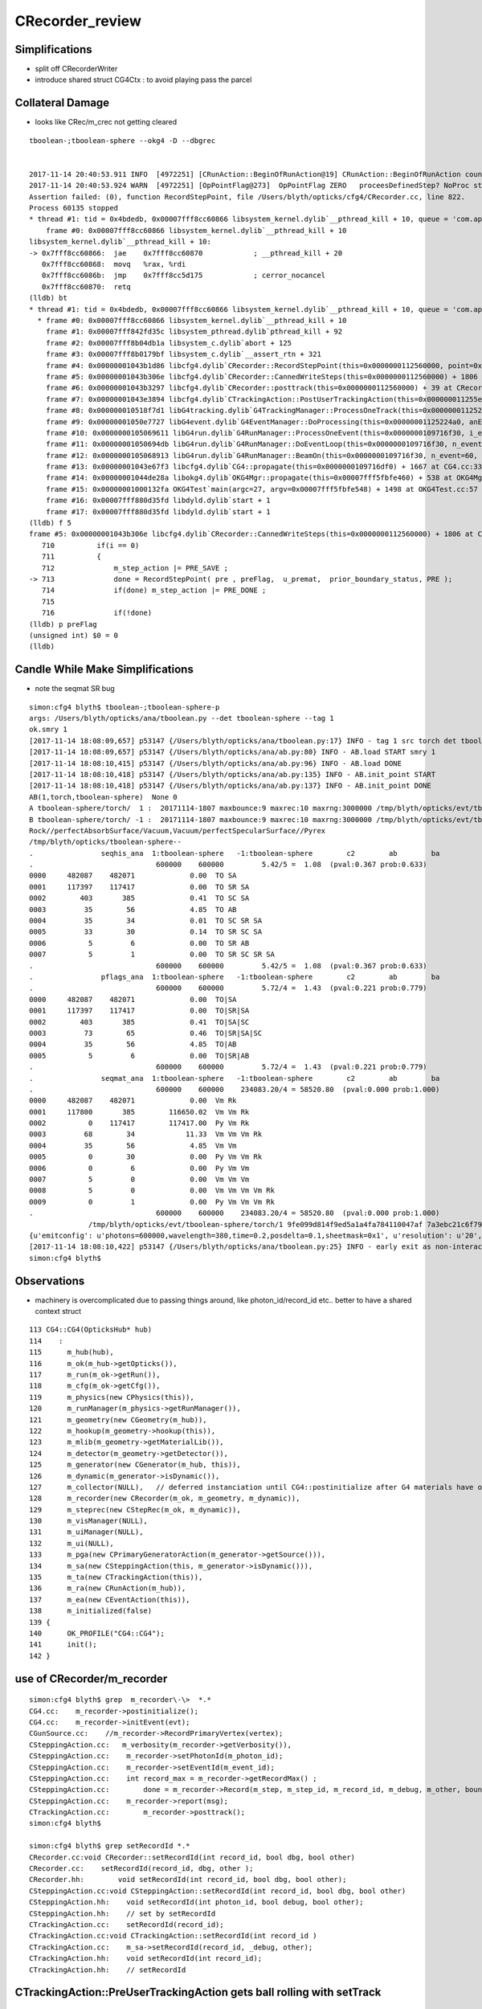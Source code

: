 CRecorder_review
====================


Simplifications
-----------------

* split off CRecorderWriter 
* introduce shared struct CG4Ctx : to avoid playing pass the parcel







Collateral Damage
-------------------

* looks like CRec/m_crec not getting cleared

::


    tboolean-;tboolean-sphere --okg4 -D --dbgrec 


    2017-11-14 20:40:53.911 INFO  [4972251] [CRunAction::BeginOfRunAction@19] CRunAction::BeginOfRunAction count 1
    2017-11-14 20:40:53.924 WARN  [4972251] [OpPointFlag@273]  OpPointFlag ZERO   proceesDefinedStep? NoProc stage START status Undefined
    Assertion failed: (0), function RecordStepPoint, file /Users/blyth/opticks/cfg4/CRecorder.cc, line 822.
    Process 60135 stopped
    * thread #1: tid = 0x4bdedb, 0x00007fff8cc60866 libsystem_kernel.dylib`__pthread_kill + 10, queue = 'com.apple.main-thread', stop reason = signal SIGABRT
        frame #0: 0x00007fff8cc60866 libsystem_kernel.dylib`__pthread_kill + 10
    libsystem_kernel.dylib`__pthread_kill + 10:
    -> 0x7fff8cc60866:  jae    0x7fff8cc60870            ; __pthread_kill + 20
       0x7fff8cc60868:  movq   %rax, %rdi
       0x7fff8cc6086b:  jmp    0x7fff8cc5d175            ; cerror_nocancel
       0x7fff8cc60870:  retq   
    (lldb) bt
    * thread #1: tid = 0x4bdedb, 0x00007fff8cc60866 libsystem_kernel.dylib`__pthread_kill + 10, queue = 'com.apple.main-thread', stop reason = signal SIGABRT
      * frame #0: 0x00007fff8cc60866 libsystem_kernel.dylib`__pthread_kill + 10
        frame #1: 0x00007fff842fd35c libsystem_pthread.dylib`pthread_kill + 92
        frame #2: 0x00007fff8b04db1a libsystem_c.dylib`abort + 125
        frame #3: 0x00007fff8b0179bf libsystem_c.dylib`__assert_rtn + 321
        frame #4: 0x00000001043b1d86 libcfg4.dylib`CRecorder::RecordStepPoint(this=0x0000000112560000, point=0x00000001205e1bb0, flag=0, material=2, boundary_status=Undefined, label=0x00000001043fa4e5) + 278 at CRecorder.cc:822
        frame #5: 0x00000001043b306e libcfg4.dylib`CRecorder::CannedWriteSteps(this=0x0000000112560000) + 1806 at CRecorder.cc:713
        frame #6: 0x00000001043b3297 libcfg4.dylib`CRecorder::posttrack(this=0x0000000112560000) + 39 at CRecorder.cc:773
        frame #7: 0x00000001043e3894 libcfg4.dylib`CTrackingAction::PostUserTrackingAction(this=0x000000011255e810, track=0x00000001205e0390) + 548 at CTrackingAction.cc:159
        frame #8: 0x000000010518f7d1 libG4tracking.dylib`G4TrackingManager::ProcessOneTrack(this=0x0000000112522530, apValueG4Track=<unavailable>) + 1009 at G4TrackingManager.cc:140
        frame #9: 0x00000001050e7727 libG4event.dylib`G4EventManager::DoProcessing(this=0x00000001125224a0, anEvent=<unavailable>) + 1879 at G4EventManager.cc:185
        frame #10: 0x0000000105069611 libG4run.dylib`G4RunManager::ProcessOneEvent(this=0x0000000109716f30, i_event=0) + 49 at G4RunManager.cc:399
        frame #11: 0x00000001050694db libG4run.dylib`G4RunManager::DoEventLoop(this=0x0000000109716f30, n_event=60, macroFile=<unavailable>, n_select=<unavailable>) + 43 at G4RunManager.cc:367
        frame #12: 0x0000000105068913 libG4run.dylib`G4RunManager::BeamOn(this=0x0000000109716f30, n_event=60, macroFile=0x0000000000000000, n_select=-1) + 99 at G4RunManager.cc:273
        frame #13: 0x00000001043e67f3 libcfg4.dylib`CG4::propagate(this=0x0000000109716df0) + 1667 at CG4.cc:333
        frame #14: 0x00000001044de28a libokg4.dylib`OKG4Mgr::propagate(this=0x00007fff5fbfe460) + 538 at OKG4Mgr.cc:82
        frame #15: 0x00000001000132fa OKG4Test`main(argc=27, argv=0x00007fff5fbfe548) + 1498 at OKG4Test.cc:57
        frame #16: 0x00007fff880d35fd libdyld.dylib`start + 1
        frame #17: 0x00007fff880d35fd libdyld.dylib`start + 1
    (lldb) f 5
    frame #5: 0x00000001043b306e libcfg4.dylib`CRecorder::CannedWriteSteps(this=0x0000000112560000) + 1806 at CRecorder.cc:713
       710          if(i == 0)
       711          {
       712              m_step_action |= PRE_SAVE ; 
    -> 713              done = RecordStepPoint( pre , preFlag,  u_premat,  prior_boundary_status, PRE );  
       714              if(done) m_step_action |= PRE_DONE ; 
       715  
       716              if(!done)
    (lldb) p preFlag
    (unsigned int) $0 = 0
    (lldb) 




Candle While Make Simplifications
-----------------------------------

* note the seqmat SR bug 

::

    simon:cfg4 blyth$ tboolean-;tboolean-sphere-p
    args: /Users/blyth/opticks/ana/tboolean.py --det tboolean-sphere --tag 1
    ok.smry 1 
    [2017-11-14 18:08:09,657] p53147 {/Users/blyth/opticks/ana/tboolean.py:17} INFO - tag 1 src torch det tboolean-sphere c2max 2.0 ipython False 
    [2017-11-14 18:08:09,657] p53147 {/Users/blyth/opticks/ana/ab.py:80} INFO - AB.load START smry 1 
    [2017-11-14 18:08:10,415] p53147 {/Users/blyth/opticks/ana/ab.py:96} INFO - AB.load DONE 
    [2017-11-14 18:08:10,418] p53147 {/Users/blyth/opticks/ana/ab.py:135} INFO - AB.init_point START
    [2017-11-14 18:08:10,418] p53147 {/Users/blyth/opticks/ana/ab.py:137} INFO - AB.init_point DONE
    AB(1,torch,tboolean-sphere)  None 0 
    A tboolean-sphere/torch/  1 :  20171114-1807 maxbounce:9 maxrec:10 maxrng:3000000 /tmp/blyth/opticks/evt/tboolean-sphere/torch/1/fdom.npy 
    B tboolean-sphere/torch/ -1 :  20171114-1807 maxbounce:9 maxrec:10 maxrng:3000000 /tmp/blyth/opticks/evt/tboolean-sphere/torch/-1/fdom.npy 
    Rock//perfectAbsorbSurface/Vacuum,Vacuum/perfectSpecularSurface//Pyrex
    /tmp/blyth/opticks/tboolean-sphere--
    .                seqhis_ana  1:tboolean-sphere   -1:tboolean-sphere        c2        ab        ba 
    .                             600000    600000         5.42/5 =  1.08  (pval:0.367 prob:0.633)  
    0000     482087    482071             0.00  TO SA
    0001     117397    117417             0.00  TO SR SA
    0002        403       385             0.41  TO SC SA
    0003         35        56             4.85  TO AB
    0004         35        34             0.01  TO SC SR SA
    0005         33        30             0.14  TO SR SC SA
    0006          5         6             0.00  TO SR AB
    0007          5         1             0.00  TO SR SC SR SA
    .                             600000    600000         5.42/5 =  1.08  (pval:0.367 prob:0.633)  
    .                pflags_ana  1:tboolean-sphere   -1:tboolean-sphere        c2        ab        ba 
    .                             600000    600000         5.72/4 =  1.43  (pval:0.221 prob:0.779)  
    0000     482087    482071             0.00  TO|SA
    0001     117397    117417             0.00  TO|SR|SA
    0002        403       385             0.41  TO|SA|SC
    0003         73        65             0.46  TO|SR|SA|SC
    0004         35        56             4.85  TO|AB
    0005          5         6             0.00  TO|SR|AB
    .                             600000    600000         5.72/4 =  1.43  (pval:0.221 prob:0.779)  
    .                seqmat_ana  1:tboolean-sphere   -1:tboolean-sphere        c2        ab        ba 
    .                             600000    600000    234083.20/4 = 58520.80  (pval:0.000 prob:1.000)  
    0000     482087    482071             0.00  Vm Rk
    0001     117800       385        116650.02  Vm Vm Rk
    0002          0    117417        117417.00  Py Vm Rk
    0003         68        34            11.33  Vm Vm Vm Rk
    0004         35        56             4.85  Vm Vm
    0005          0        30             0.00  Py Vm Vm Rk
    0006          0         6             0.00  Py Vm Vm
    0007          5         0             0.00  Vm Vm Vm
    0008          5         0             0.00  Vm Vm Vm Vm Rk
    0009          0         1             0.00  Py Vm Vm Vm Rk
    .                             600000    600000    234083.20/4 = 58520.80  (pval:0.000 prob:1.000)  
                  /tmp/blyth/opticks/evt/tboolean-sphere/torch/1 9fe099d814f9ed5a1a4fa784110047af 7a3ebc21c6f795d198b9ee1494917b32  600000    -1.0000 INTEROP_MODE 
    {u'emitconfig': u'photons=600000,wavelength=380,time=0.2,posdelta=0.1,sheetmask=0x1', u'resolution': u'20', u'emit': -1, u'poly': u'IM'}
    [2017-11-14 18:08:10,422] p53147 {/Users/blyth/opticks/ana/tboolean.py:25} INFO - early exit as non-interactive
    simon:cfg4 blyth$ 



Observations
---------------

* machinery is overcomplicated due to passing things around, 
  like photon_id/record_id etc..
  better to have a shared context struct  

::

    113 CG4::CG4(OpticksHub* hub)
    114    :
    115      m_hub(hub),
    116      m_ok(m_hub->getOpticks()),
    117      m_run(m_ok->getRun()),
    118      m_cfg(m_ok->getCfg()),
    119      m_physics(new CPhysics(this)),
    120      m_runManager(m_physics->getRunManager()),
    121      m_geometry(new CGeometry(m_hub)),
    122      m_hookup(m_geometry->hookup(this)),
    123      m_mlib(m_geometry->getMaterialLib()),
    124      m_detector(m_geometry->getDetector()),
    125      m_generator(new CGenerator(m_hub, this)),
    126      m_dynamic(m_generator->isDynamic()),
    127      m_collector(NULL),   // deferred instanciation until CG4::postinitialize after G4 materials have overridden lookupA
    128      m_recorder(new CRecorder(m_ok, m_geometry, m_dynamic)),
    129      m_steprec(new CStepRec(m_ok, m_dynamic)),
    130      m_visManager(NULL),
    131      m_uiManager(NULL),
    132      m_ui(NULL),
    133      m_pga(new CPrimaryGeneratorAction(m_generator->getSource())),
    134      m_sa(new CSteppingAction(this, m_generator->isDynamic())),
    135      m_ta(new CTrackingAction(this)),
    136      m_ra(new CRunAction(m_hub)),
    137      m_ea(new CEventAction(this)),
    138      m_initialized(false)
    139 {
    140      OK_PROFILE("CG4::CG4");
    141      init();
    142 }

 




use of CRecorder/m_recorder
-------------------------------

::

    simon:cfg4 blyth$ grep  m_recorder\-\>  *.*
    CG4.cc:    m_recorder->postinitialize();  
    CG4.cc:    m_recorder->initEvent(evt);
    CGunSource.cc:    //m_recorder->RecordPrimaryVertex(vertex);
    CSteppingAction.cc:   m_verbosity(m_recorder->getVerbosity()),
    CSteppingAction.cc:    m_recorder->setPhotonId(m_photon_id);   
    CSteppingAction.cc:    m_recorder->setEventId(m_event_id);
    CSteppingAction.cc:    int record_max = m_recorder->getRecordMax() ;
    CSteppingAction.cc:        done = m_recorder->Record(m_step, m_step_id, m_record_id, m_debug, m_other, boundary_status, stage);
    CSteppingAction.cc:    m_recorder->report(msg);
    CTrackingAction.cc:        m_recorder->posttrack();
    simon:cfg4 blyth$ 

    simon:cfg4 blyth$ grep setRecordId *.*
    CRecorder.cc:void CRecorder::setRecordId(int record_id, bool dbg, bool other)
    CRecorder.cc:    setRecordId(record_id, dbg, other );
    CRecorder.hh:        void setRecordId(int record_id, bool dbg, bool other);
    CSteppingAction.cc:void CSteppingAction::setRecordId(int record_id, bool dbg, bool other)
    CSteppingAction.hh:    void setRecordId(int photon_id, bool debug, bool other);
    CSteppingAction.hh:    // set by setRecordId
    CTrackingAction.cc:    setRecordId(record_id);
    CTrackingAction.cc:void CTrackingAction::setRecordId(int record_id )
    CTrackingAction.cc:    m_sa->setRecordId(record_id, _debug, other);
    CTrackingAction.hh:    void setRecordId(int record_id);
    CTrackingAction.hh:    // setRecordId




CTrackingAction::PreUserTrackingAction gets ball rolling with setTrack
------------------------------------------------------------------------


::

    217 void CTrackingAction::PreUserTrackingAction(const G4Track* track)
    218 {
    219    // TODO: move to CEventAction
    220    // const G4Event* event = G4RunManager::GetRunManager()->GetCurrentEvent() ;
    221    // setEvent(event);
    222 
    223     setTrack(track);
    224 
    225     LOG(trace) << "CTrackingAction::PreUserTrackingAction"
    226               << brief()
    227                ;
    228 }
    229 
    230 void CTrackingAction::PostUserTrackingAction(const G4Track* track)
    231 {
    232     int track_id = CTrack::Id(track) ;
    233     assert( track_id == m_track_id );
    234     assert( track == m_track );
    235 
    236     LOG(trace) << "CTrackingAction::PostUserTrackingAction"
    237               << brief()
    238               ;
    239 
    240     if(m_optical)
    241     {
    242         m_recorder->posttrack();
    243     }
    244 }


m_record_id : crucial absolute record index across multiple G4Event
---------------------------------------------------------------------

* enables multiple G4Event to feed into a single "OpticksEvent"



::

    144 void CTrackingAction::setPhotonId(int photon_id, bool reemtrack)
    145 {
    146     m_photon_id = photon_id ;    // NB photon_id continues reemission photons
    147     m_reemtrack = reemtrack ;
    148 
    149     m_sa->setPhotonId(m_photon_id, m_reemtrack);
    150 
    151     int record_id = m_photons_per_g4event*m_event_id + m_photon_id ;
    152     setRecordId(record_id);
    153 
    154     if(m_dump) dump("CTrackingAction::setPhotonId");
    155 }

    157 void CTrackingAction::setRecordId(int record_id )
    158 {
    159     m_record_id = record_id ;
    160 
    161     bool _debug = m_ok->isDbgPhoton(record_id) ; // from option: --dindex=1,100,1000,10000 
    162     setDebug(_debug);
    163 
    164     bool other = m_ok->isOtherPhoton(record_id) ; // from option: --oindex=1,100,1000,10000 
    165     setOther(other);
    166 
    167     m_dump = m_debug || m_other ;
    168 
    169     m_sa->setRecordId(record_id, _debug, other);
    170 }





